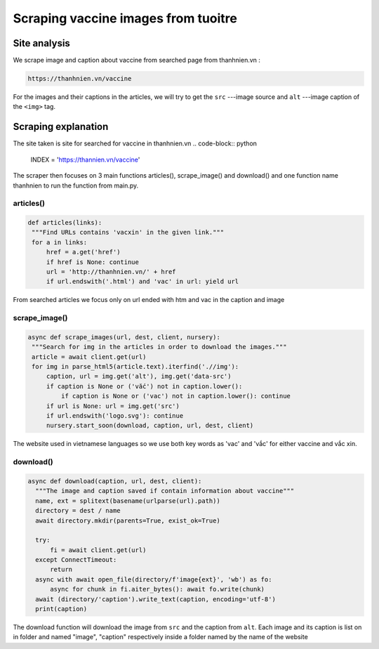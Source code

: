 Scraping vaccine images from tuoitre
====================================

Site analysis
-------------

We scrape image and caption about vaccine from searched page from thanhnien.vn :

.. code-block:: html

   https://thanhnien.vn/vaccine


For the images and their captions in the articles, we will try to get the ``src`` ---image source and 
``alt`` ---image caption of the ``<img>`` tag. 

Scraping explanation
--------------------

The site taken is site for searched for vaccine in thanhnien.vn
.. code-block:: python

   INDEX = 'https://thannien.vn/vaccine'
	
	
The scraper then focuses on 3 main functions articles(), scrape_image() and download() and one function
name thanhnien to run the function from main.py.

articles()
^^^^^^^^^^

.. code-block:: python
	
   def articles(links):
    """Find URLs contains 'vacxin' in the given link."""
    for a in links:
        href = a.get('href')
        if href is None: continue
        url = 'http://thanhnien.vn/' + href
        if url.endswith('.html') and 'vac' in url: yield url
		
From searched articles we focus only on url ended with htm and vac in the caption and image


scrape_image()
^^^^^^^^^^^^^^

.. code-block:: python

   async def scrape_images(url, dest, client, nursery):
    """Search for img in the articles in order to download the images."""
    article = await client.get(url)
    for img in parse_html5(article.text).iterfind('.//img'):
        caption, url = img.get('alt'), img.get('data-src')
        if caption is None or ('vắc') not in caption.lower():
            if caption is None or ('vac') not in caption.lower(): continue
        if url is None: url = img.get('src')
        if url.endswith('logo.svg'): continue
        nursery.start_soon(download, caption, url, dest, client)
				
The website used in vietnamese languages so we use both key words as 'vac' and 'vắc' for either vaccine
and vắc xin.

download()
^^^^^^^^^^

.. code-block:: python

  async def download(caption, url, dest, client):
    """The image and caption saved if contain information about vaccine"""
    name, ext = splitext(basename(urlparse(url).path))
    directory = dest / name
    await directory.mkdir(parents=True, exist_ok=True)

    try:
        fi = await client.get(url)
    except ConnectTimeout:
        return
    async with await open_file(directory/f'image{ext}', 'wb') as fo:
        async for chunk in fi.aiter_bytes(): await fo.write(chunk)
    await (directory/'caption').write_text(caption, encoding='utf-8')
    print(caption)
	
The download function will download the image from ``src`` and the caption from ``alt``.
Each image and its caption is  list on in folder and named "image", "caption" respectively inside a folder named by
the name of the website
